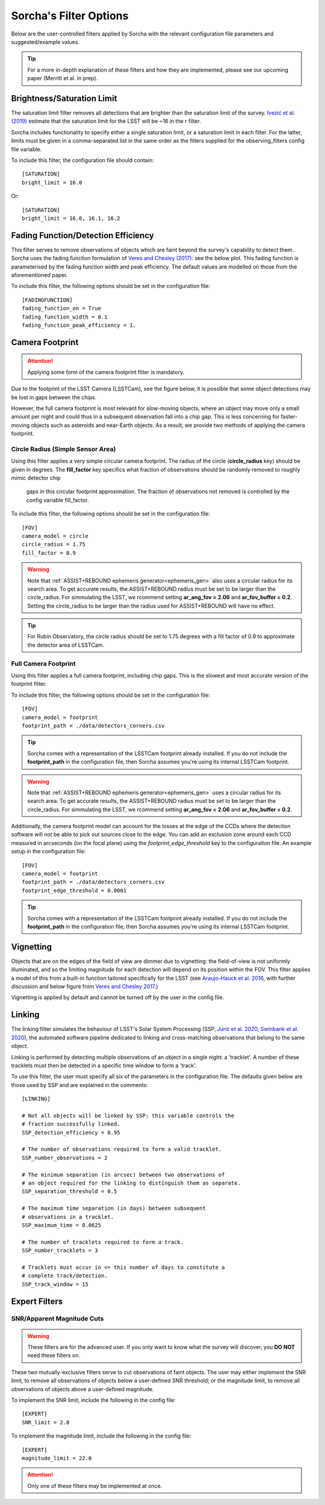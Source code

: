 .. _filters:

Sorcha's Filter Options
========================================

Below are the user-controlled filters applied by Sorcha with the relevant configuration
file parameters and suggested/example values.

.. tip::
    For a more in-depth explanation of these filters and how they are implemented,
    please see our upcoming paper (Merritt et al. in prep).

Brightness/Saturation Limit
---------------------------

The saturation limit filter removes all detections that are brighter than the saturation limit
of the survey. `Ivezić et al. (2019) <https://ui.adsabs.harvard.edu/abs/2019ApJ...873..111I/abstract>`_
estimate that the saturation limit for the LSST will be ~16 in the r filter. 

Sorcha includes functionality to specify either a single saturation limit, or a saturation limit in each filter.
For the latter, limits must be given in a comma-separated list in the same order as the filters supplied 
for the observing_filters config file variable.

To include this filter, the configuration file should contain::

    [SATURATION]
    bright_limit = 16.0

Or::

    [SATURATION]
    bright_limit = 16.0, 16.1, 16.2

Fading Function/Detection Efficiency
------------------------------------

This filter serves to remove observations of objects which are faint beyond the survey's capability
to detect them. Sorcha uses the fading function formulation of `Veres and Chesley (2017) <https://ui.adsabs.harvard.edu/abs/2017arXiv170506209C/abstract>`_:
see the below plot. This fading function is parameterised by the fading function width and peak efficiency. 
The default values are modelled on those from the aforementioned paper.

To include this filter, the following options should be set in the configuration file::

    [FADINGFUNCTION]
    fading_function_on = True
    fading_function_width = 0.1
    fading_function_peak_efficiency = 1.

.. image:: images/fading_function.png
  :width: 400
  :alt: Graph showing the fading function. Detection probability is plotted against magnitude - limiting magnitude, showing three smoothed step-functions centred on 0.0 on the x axis for three different widths.
  :align: center


.. _the_camera_footprint:

Camera Footprint
-----------------

.. attention::
    Applying some form of the camera footprint filter is mandatory.

Due to the footprint of the LSST Camera (LSSTCam), see the figure below, it is possible that some object detections  may be lost in
gaps between the chips. 

.. image:: images/Footprint.png
  :width: 600
  :alt: Plot of the LSST camera footprint where x and y are x and y distance from the pupil in degrees. The footprint also shows two overplotted circle radii of 1.75deg (corresponding to a 75% fill factor) and 2.06deg.
  :align: center

However, the full camera footprint is most relevant for slow-moving objects, where an object may move only a small amount per night and could thus in a 
subsequent observation fall into a chip gap. This is less concerning for faster-moving objects such as asteroids and near-Earth objects. As a result, 
we provide two methods of applying the camera footprint.

Circle Radius (Simple Sensor Area)
~~~~~~~~~~~~~~~~~~~~~~~~~~~~~~~~~~~~~~~

Using this filter applies a very simple circular camera footprint. The radius of the circle (**circle_radius** key) should
be given in degrees. The **fill_factor** key specifics what fraction of observations should be randomly removed to roughly mimic detector chip
 gaps in this circular footprint approximation. The fraction of observations not removed is controlled by the config variable fill_factor. 
To include this filter, the following options should be set in the configuration file::

    [FOV]
    camera_model = circle
    circle_radius = 1.75
    fill_factor = 0.9

.. warning::
    Note that :ref:`ASSIST+REBOUND ephemeris generator<ephemeris_gen>` also uses a circular radius for its search area. To get accurate results, the ASSIST+REBOUND radius must be set to be larger than the circle_radius. For simmulating the LSST, we rcommend setting **ar_ang_fov = 2.06** and **ar_fov_buffer = 0.2**. Setting the circle_radius to be larger than the radius used for ASSIST+REBOUND will have no effect. 

.. tip::
   For Rubin Observatory, the circle radius should be set to 1.75 degrees with a fill factor of 0.9 to approximate the detector area of LSSTCam.


.. _full_camera_footprint:

Full Camera Footprint
~~~~~~~~~~~~~~~~~~~~~~~

Using this filter applies a full camera footprint, including chip gaps. This is the slowest and most accurate version of the footprint filter.

To include this filter, the following options should be set in the configuration file::

    [FOV]
    camera_model = footprint
    footprint_path = ./data/detectors_corners.csv

.. tip::
    Sorcha comes with a representation of the LSSTCam footprint already installed. If you do not include the **footprint_path** in the configuration file, then Sorcha assumes you're using its internal LSSTCam footprint. 

.. warning::
    Note that :ref:`ASSIST+REBOUND ephemeris generator<ephemeris_gen>` uses a circular radius for its search area. To get accurate results, the ASSIST+REBOUND radius must be set to be larger than the circle_radius. For simmulating the LSST, we rcommend setting **ar_ang_fov = 2.06** and **ar_fov_buffer = 0.2**.  

Additionally, the camera footprint  model can account for the losses at the edge of the CCDs where the detection software will not be able to pick out sources close to the edge. You can add an exclusion zone around each CCD measured in arcseconds (on the focal plane) using the `footprint_edge_threshold` key to the configuraiton file.  An example setup in the configuration file::

    [FOV]
    camera_model = footprint
    footprint_path = ./data/detectors_corners.csv
    footprint_edge_threshold = 0.0001

.. tip::
    Sorcha comes with a representation of the LSSTCam footprint already installed. If you do not include the **footprint_path** in the configuration file, then Sorcha assumes you're using its internal LSSTCam footprint.


Vignetting
-----------------
Objects that are on the edges of the field of view are dimmer due to vignetting: the field-of-view is not
uniformly illuminated, and so the limiting magnitude for each detection will depend on its position within the FOV.
This filter applies a model of this from a built-in function tailored specifically for the LSST (see 
`Araujo-Hauck et al. 2016 <https://ui.adsabs.harvard.edu/abs/2016SPIE.9906E..0LA/abstract>`_, with further
discussion and below figure from `Veres and Chesley 2017 <https://ui.adsabs.harvard.edu/abs/2017arXiv170506209C/abstract>`_.) 

Vignetting is applied by default and cannot be turned off by the user in the config file.

.. image:: images/vignetting.jpg
  :width: 500
  :alt: Plot of the LSST camera footprint in Dec vs. RA, showing shaded dimming due to vignetting.
  :align: center


Linking 
---------------------------

The linking filter simulates the behaviour of LSST's Solar System Processing (SSP, `Jurić et al. 2020 <https://lse-163.lsst.io/>`_,
`Swinbank et al. 2020 <https://docushare.lsst.org/docushare/dsweb/Get/LDM-151>`_), the automated software pipeline 
dedicated to linking and cross-matching observations that belong to the same object.

Linking is performed by detecting multiple observations of an object in a single night: a 'tracklet'. 
A number of these tracklets must then be detected in a specific time window
to form a 'track'.

To use this filter, the user must specify all six of the parameters in the configuration file.
The defaults given below are those used by SSP and are explained in the comments::

    [LINKING]

    # Not all objects will be linked by SSP: this variable controls the 
    # fraction successfully linked.
    SSP_detection_efficiency = 0.95

    # The number of observations required to form a valid tracklet.
    SSP_number_observations = 2

    # The minimum separation (in arcsec) between two observations of 
    # an object required for the linking to distinguish them as separate.
    SSP_separation_threshold = 0.5

    # The maximum time separation (in days) between subsequent 
    # observations in a tracklet.
    SSP_maximum_time = 0.0625

    # The number of tracklets required to form a track.
    SSP_number_tracklets = 3

    # Tracklets must occur in <= this number of days to constitute a
    # complete track/detection.
    SSP_track_window = 15


Expert Filters
----------------------

SNR/Apparent Magnitude Cuts
~~~~~~~~~~~~~~~~~~~~~~~~~~~~~~~

.. warning::
    These filters are for the advanced user. If you only want to know what the survey will discover, you **DO NOT** need these filters on. 

These two mutually-exclusive filters serve to cut observations of faint objects.
The user may either implement the SNR limit, to remove all observations of objects
below a user-defined SNR threshold; or the magnitude limit, to remove all observations
of objects above a user-defined magnitude.

To implement the SNR limit, include the following in the config file::

    [EXPERT]
    SNR_limit = 2.0

To implement the magnitude limit, include the following in the config file::

    [EXPERT]
    magnitude_limit = 22.0

.. attention::
    Only one of these filters may be implemented at once.
 
